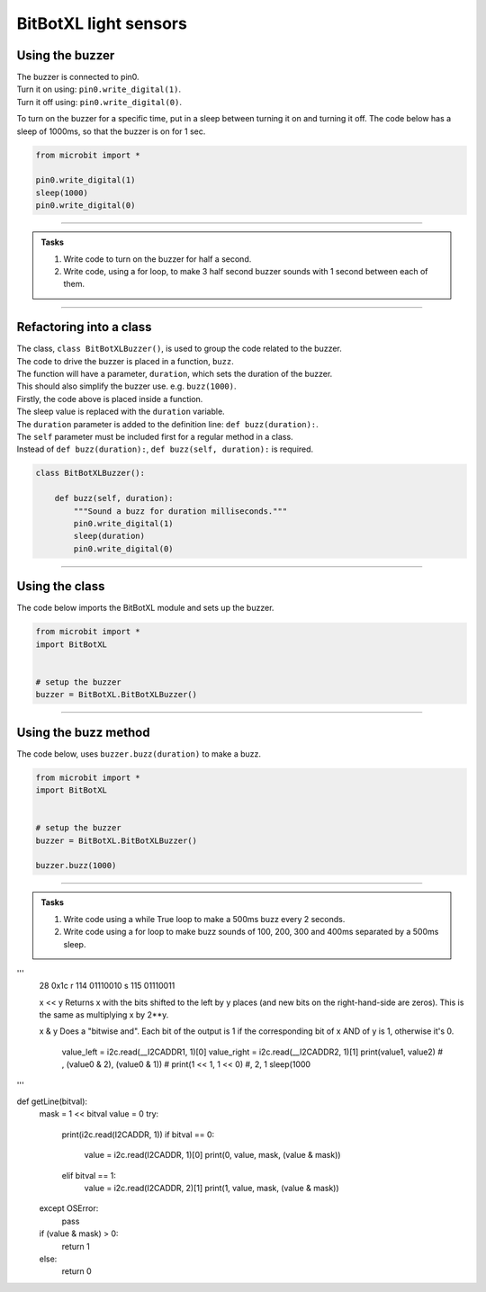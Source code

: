 ====================================================
BitBotXL light sensors
====================================================

Using the buzzer
------------------------------

| The buzzer is connected to pin0.
| Turn it on using: ``pin0.write_digital(1)``.
| Turn it off using: ``pin0.write_digital(0)``.

To turn on the buzzer for a specific time, put in a sleep between turning it on and turning it off. The code below has a sleep of 1000ms, so that the buzzer is on for 1 sec.

.. code-block:: python

    from microbit import *

    pin0.write_digital(1)
    sleep(1000)
    pin0.write_digital(0)

----

.. admonition:: Tasks

    #. Write code to turn on the buzzer for half a second.
    #. Write code, using a for loop, to make 3 half second buzzer sounds with 1 second between each of them.

----   

Refactoring into a class
------------------------------

| The class, ``class BitBotXLBuzzer()``, is used to group the code related to the buzzer.
| The code to drive the buzzer is placed in a function, ``buzz``.
| The function will have a parameter, ``duration``,  which sets the duration of the buzzer.
| This should also simplify the buzzer use. e.g. ``buzz(1000)``.

| Firstly, the code above is placed inside a function.
| The sleep value is replaced with the ``duration`` variable.
| The ``duration`` parameter is added to the definition line: ``def buzz(duration):``.
| The ``self`` parameter must be included first for a regular method in a class.
| Instead of ``def buzz(duration):``, ``def buzz(self, duration):`` is required.

.. code-block:: python

    class BitBotXLBuzzer():

        def buzz(self, duration):
            """Sound a buzz for duration milliseconds."""
            pin0.write_digital(1)
            sleep(duration)
            pin0.write_digital(0)


----

Using the class
----------------------------------------

.. py:class:: BitBotXLBuzzer() 

    | Set up the buggy's buzzer for use.
    | Use ``buzzer = BitBotXL.BitBotXLBuzzer()`` to use the buggy's buzzer.

| The code below imports the BitBotXL module and sets up the buzzer.

.. code-block:: python

    from microbit import *
    import BitBotXL


    # setup the buzzer
    buzzer = BitBotXL.BitBotXLBuzzer()


----

Using the buzz method
----------------------------------------

.. py:method:: buzz(duration)

    Activates the buzzer for the specified duration in milliseconds.


| The code below, uses ``buzzer.buzz(duration)`` to make a buzz.

.. code-block:: python

    from microbit import *
    import BitBotXL


    # setup the buzzer
    buzzer = BitBotXL.BitBotXLBuzzer()

    buzzer.buzz(1000)


----

.. admonition:: Tasks

    #. Write code using a while True loop to make a 500ms buzz every 2 seconds.
    #. Write code using a for loop to make buzz sounds of 100, 200, 300 and 400ms separated by a 500ms sleep.


'''
    28 0x1c
    r	114	01110010
    s	115	01110011

    x << y
    Returns x with the bits shifted to the left by y places (and new bits on the right-hand-side are zeros).
    This is the same as multiplying x by 2**y.

    x & y
    Does a "bitwise and". Each bit of the output is 1 if the corresponding bit of x AND of y is 1, otherwise it's 0.

        value_left = i2c.read(__I2CADDR1, 1)[0]
        value_right = i2c.read(__I2CADDR2, 1)[1]
        print(value1, value2)  # , (value0 & 2), (value0 & 1))
        # print(1 << 1, 1 << 0)  #, 2, 1
        sleep(1000

'''

def getLine(bitval):
    mask = 1 << bitval
    value = 0
    try:
        print(i2c.read(I2CADDR, 1))
        if bitval == 0:
            value = i2c.read(I2CADDR, 1)[0]
            print(0, value, mask, (value & mask))
        elif bitval == 1:
            value = i2c.read(I2CADDR, 2)[1]
            print(1, value, mask, (value & mask))
    except OSError:
        pass
    if (value & mask) > 0:
        return 1
    else:
        return 0